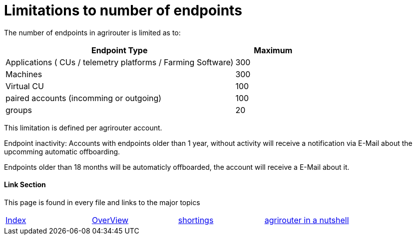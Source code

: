 
= Limitations to number of endpoints

The number of endpoints in agrirouter is limited as to:

[width="100%" cols="3,1" header="true"]
|====
|Endpoint Type| Maximum

| Applications ( CUs / telemetry platforms / Farming Software) | 300
| Machines | 300
| Virtual CU | 100
| paired accounts (incomming or outgoing)| 100 
| groups | 20 
|====

This limitation is defined per agrirouter account.

Endpoint inactivity: 
Accounts with endpoints older than 1 year, without activity will receive a notification via E-Mail about the upcomming automatic offboarding.

Endpoints older than 18 months will be automaticly offboarded, the account will receive a E-Mail about it.

==== Link Section
This page is found in every file and links to the major topics
[width="100%"]
|====
|link:../README.adoc[Index]|link:./general.adoc[OverView]|link:./shortings.adoc[shortings]|link:../terms.adoc[agrirouter in a nutshell]
|====

